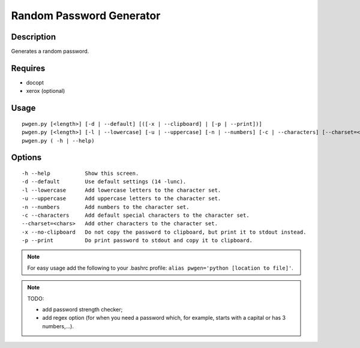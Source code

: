 Random Password Generator
=========================

Description
-----------

Generates a random password.

Requires
--------

* docopt
* xerox (optional)

Usage
-----

::

    pwgen.py [<length>] [-d | --default] [([-x | --clipboard] | [-p | --print])]
    pwgen.py [<length>] [-l | --lowercase] [-u | --uppercase] [-n | --numbers] [-c | --characters] [--charset=<chars>] [([-x | --clipboard] | [-p | --print])]
    pwgen.py ( -h | --help)

Options
-------

::

    -h --help           Show this screen.
    -d --default        Use default settings (14 -lunc).
    -l --lowercase      Add lowercase letters to the character set.
    -u --uppercase      Add uppercase letters to the character set.
    -n --numbers        Add numbers to the character set.
    -c --characters     Add default special characters to the character set.
    --charset=<chars>   Add other characters to the character set.
    -x --no-clipboard   Do not copy the password to clipboard, but print it to stdout instead.
    -p --print          Do print password to stdout and copy it to clipboard.


.. NOTE:: For easy usage add the following to your .bashrc profile: ``alias pwgen='python [location to file]'``.

.. NOTE:: TODO: 

    * add password strength checker;
    * add regex option (for when you need a password which, for example, starts with a capital or has 3 numbers,...).
